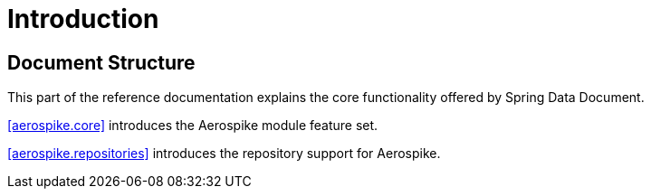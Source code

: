 [[introduction]]
= Introduction

== Document Structure

This part of the reference documentation explains the core functionality offered by Spring Data Document.

<<aerospike.core>> introduces the Aerospike module feature set.

<<aerospike.repositories>> introduces the repository support for Aerospike.